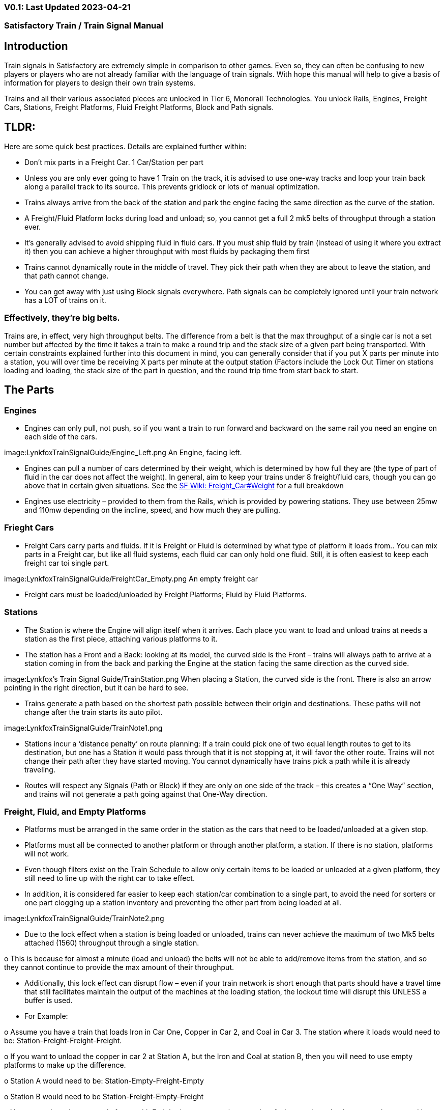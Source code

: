 
=== V0.1: Last Updated 2023-04-21
=== Satisfactory Train / Train Signal Manual

== Introduction

Train signals in Satisfactory are extremely simple in comparison to other games. Even so, they can often
be confusing to new players or players who are not already familiar with the language of train signals.
With hope this manual will help to give a basis of information for players to design their own train
systems.

Trains and all their various associated pieces are unlocked in Tier 6, Monorail Technologies. You unlock
Rails, Engines, Freight Cars, Stations, Freight Platforms, Fluid Freight Platforms, Block and Path signals.

== TLDR:
Here are some quick best practices. Details are explained further within:

• Don’t mix parts in a Freight Car. 1 Car/Station per part

• Unless you are only ever going to have 1 Train on the track, it is advised to use one-way tracks
and loop your train back along a parallel track to its source. This prevents gridlock or lots of
manual optimization.

• Trains always arrive from the back of the station and park the engine facing the same direction
as the curve of the station.

• A Freight/Fluid Platform locks during load and unload; so, you cannot get a full 2 mk5 belts of
throughput through a station ever.

• It's generally advised to avoid shipping fluid in fluid cars. If you must ship fluid by train (instead
of using it where you extract it) then you can achieve a higher throughput with most fluids by
packaging them first

• Trains cannot dynamically route in the middle of travel. They pick their path when they are
about to leave the station, and that path cannot change.

• You can get away with just using Block signals everywhere. Path signals can be completely
ignored until your train network has a LOT of trains on it.


=== Effectively, they’re big belts.


Trains are, in effect, very high throughput belts. The difference from a belt is that the max throughput of
a single car is not a set number but affected by the time it takes a train to make a round trip and the
stack size of a given part being transported.
With certain constraints explained further into this document in mind, you can generally consider that if
you put X parts per minute into a station, you will over time be receiving X parts per minute at the
output station (Factors include the Lock Out Timer on stations loading and loading, the stack size of the
part in question, and the round trip time from start back to start.


== The Parts

=== Engines

• Engines can only pull, not push, so if you want a train to run forward and backward on the same
rail you need an engine on each side of the cars.

image:LynkfoxTrainSignalGuide/Engine_Left.png
An Engine, facing left.

• Engines can pull a number of cars determined by their weight, which is determined by how full
they are (the type of part of fluid in the car does not affect the weight). In general, aim to keep
your trains under 8 freight/fluid cars, though you can go above that in certain given situations.
See the https://satisfactory.fandom.com/wiki/Freight_Car#Weight[SF Wiki: Freight_Car#Weight] for a full breakdown

• Engines use electricity – provided to them from the Rails, which is provided by powering
stations. They use between 25mw and 110mw depending on the incline, speed, and how much
they are pulling.


=== Frieght Cars

• Freight Cars carry parts and fluids. If it is Freight or Fluid is determined by what type of platform
it loads from.. You can mix parts in a Freight car, but like all fluid systems, each fluid car can only
hold one fluid. Still, it is often easiest to keep each freight car toi single part.

image:LynkfoxTrainSignalGuide/FreightCar_Empty.png
An empty freight car

• Freight cars must be loaded/unloaded by Freight Platforms; Fluid by Fluid Platforms.


=== Stations

• The Station is where the Engine will align itself when it arrives. Each place you want to load and
unload trains at needs a station as the first piece, attaching various platforms to it.

• The station has a Front and a Back: looking at its model, the curved side is the Front – trains will
always path to arrive at a station coming in from the back and parking the Engine at the station
facing the same direction as the curved side.

image:Lynkfox's Train Signal Guide/TrainStation.png 
When placing a Station, the curved side is the front. There is also an arrow pointing in the right direction,
but it can be hard to see.

• Trains generate a path based on the shortest path possible between their origin and
destinations. These paths will not change after the train starts its auto pilot.

image:LynkfoxTrainSignalGuide/TrainNote1.png 

• Stations incur a ‘distance penalty’ on route planning: If a train could pick one of two equal
length routes to get to its destination, but one has a Station it would pass through that it is not
stopping at, it will favor the other route.
Trains will not change their path after they have started moving. You cannot
dynamically have trains pick a path while it is already traveling.

• Routes will respect any Signals (Path or Block) if they are only on one side of the track – this
creates a “One Way” section, and trains will not generate a path going against that One-Way
direction.


=== Freight, Fluid, and Empty Platforms

• Platforms must be arranged in the same order in the station as the cars that need to be
loaded/unloaded at a given stop.

• Platforms must all be connected to another platform or through another platform, a station. If
there is no station, platforms will not work.

• Even though filters exist on the Train Schedule to allow only certain items to be loaded or
unloaded at a given platform, they still need to line up with the right car to take effect.

• In addition, it is considered far easier to keep each station/car combination to a single part, to
avoid the need for sorters or one part clogging up a station inventory and preventing the other
part from being loaded at all.

image:LynkfoxTrainSignalGuide/TrainNote2.png

• Due to the lock effect when a station is being loaded or unloaded, trains can never achieve the
maximum of two Mk5 belts attached (1560) throughput through a single station.

o This is because for almost a minute (load and unload) the belts will not be able to
add/remove items from the station, and so they cannot continue to provide the max
amount of their throughput.

• Additionally, this lock effect can disrupt flow – even if your train network is short enough that
parts should have a travel time that still facilitates maintain the output of the machines at the
loading station, the lockout time will disrupt this UNLESS a buffer is used.

• For Example:

o Assume you have a train that loads Iron in Car One, Copper in Car 2, and Coal in Car 3.
The station where it loads would need to be: Station-Freight-Freight-Freight.

o If you want to unload the copper in car 2 at Station A, but the Iron and Coal at station B,
then you will need to use empty platforms to make up the difference.

o Station A would need to be: Station-Empty-Freight-Empty

o Station B would need to be Station-Freight-Empty-Freight

o You can replace the empty platforms with Freight that are set to the opposite of what
you intend to happen to that car and have no belts attached (so an unload station has
the pseudo empty set to Load and has no belts attached) but it is cleaner and easier to
review in the future if you use Empty Platforms.
Stations Lock when Loading or Unloading cargo from a train. This means they DO NOT
accept anything from a belt or output anything to a belt for this duration, which is
about 27 seconds.

image:LynkfoxTrainSignalGuide/TrainNote3.png
Starting Station and Station A and B respectively from the above example


=== Station Buffers

• Solid and Liquid items, to not have an interruption in their throughput, need to use a buffer at
both the loading and the output. Remember, Freight/Fluid platforms lock during
loading/unloading and so items will back up on the belt. If you are running close to the
maximum, it will cause machines to become full and stop producing, or belts to be empty and
machines to starve.

o In some low throughput situations, if the amount being transported is far below the max
of a Mk5 belt, and Mk5 belts are being used to load/unload, you have enough space on
the belt itself to act as a buffer. In general, though, it's just a good idea to use a buffer.

• A Freight buffer relies on using a single belt input into an Industrial Storage Container, and then
both outputs into the station for loading, and in reverse for unloading (both outputs into an ISC
and only one out)

• Yes; this means if you need your throughput to be constant, you can only transport 1 mk5 belt
worth of items per freight car or 600m3 (1 mk2 pipe) of liquid. If you do not need the
throughput to be constant, or there is far more being transported than being used at the other
end you can get away without doing this.

• Fluid buffers work the same but rely on the fact that fluids are prioritized from lower z-height
inputs.

• In effect, this allows parts/fluid to continue to flow even when the station is locked. The
parts/fluid fill up the storage containers, and as soon as the station unlocks, there are twice the
amount of output as input, allowing it to catch back up to whatever buffered in the storage
container.

• In reverse, in unloading, this unloads the station twice as fast, but only allows 1 output to head
to the consuming machines, which will only tuned to accepting a single line worth.

• While transporting raw fluid by train is generally not advised, this is a must as fluids are much
more prone to issues if you cannot maintain a constant flow rate.
Buffering DOES NOT work for Gasses (i.e, Nitrogen Gas) because the Buffer Building
does not work properly for Gasses as they ignore Headlift.

image:LynkfoxTrainSignalGuide/TrainNote4.png


image:LynkfoxTrainSignalGuide/TrainNote5.png
A Solid Freight buffer. It is the same for load or unload, just reverse the direction of the belts.

image:LynkfoxTrainSignalGuide/TrainNote6.png
A Fluid buffer for Fluid stations Two pipes coming out of the Station, with a buffer slightly above the
main pipeline. This is the same setup for loading or unloading, simply connect to the opposite connection
points.

• For most Fluids, a higher throughput can be achieved by packaging the fluids before travel. This
does add the additional complexity of either returning the empty containers afterward or
SINKing / Producing containers.

• For Gas, due to the fact you cannot buffer them, it is almost a requirement to package them
first.

• For the most part, transporting anything that goes in pipes a long distance is difficult, and it is
generally recommended to use the fluids to produce items near where they are extracted, and
ship the final product.

image:LynkfoxTrainSignalGuide/TrainNote7.png


== Rails

Rail pieces are obviously what a train will travel on. While you can do a single rail and have trains
running down it in both directions, this creates a lot of complication and hand done optimization when
working with more than 1 train on the track.
The Best Practice is to run two lines in parallel with each other and designate that each line will run in
the opposite direction. This is often quickly referred to as Right Hand or Left-Hand drive trains (the train
is driving on the right side of two parallel tracks when moving forward). You can consider each track a
lane in a divided highway.

Rails will only connect to each other at the end of a previous rail segment; if you want to make a split in
the track, it will start at the point where the last rail piece ends, by connecting two pieces to that end.
Rails can cross over each other and “clip” together, without any adverse effect to trains running
(assuming signals are employed when there are multiple trains).


=== Curves

image:LynkfoxTrainSignalGuide/TrainNote8.png
The smallest curve that can be done with rails is a 3x3 curve: However, this is not a feasible way to build
a lot of curves you will have to use – instead it is recommended to be at least 4x4:
If you want to achieve good clean curves, then it is advised to create the segments on both ends of the
curve first, and then create the curve itself:

image:LynkfoxTrainSignalGuide/TrainNote9.png
image:LynkfoxTrainSignalGuide/TrainNote10.png


It is usually advised to put some straight rail pieces between each curve, to prevent issues with
connecting to them for new rails or when making a full loop.
Because it is recommended to build in parallel one-way tracks, this is how you would do a 90 degree
turn on foundations and keep it clean. The signals have been added to help differentiate the different
built rail pieces

image:LynkfoxTrainSignalGuide/TrainNote11.png

An alternative to parallel rails is Stacked Rails. Rails should be at least Three (3) 4-meter foundations part
from the base of the lower rail to bottom of whatever the upper rail is resting on to prevent clipping, but
otherwise the trains will not be affected if the rail is far enough above the other the train does not clip
with the rail itself.

image:LynkfoxTrainSignalGuide/TrainNote12.png
Stacked rails can save space but add additional complexity when building intersections and stations.
However, they also open the possibility of intersections where the various connecting rails do not cross,
instead going above or below where they would cross in a completely flat intersection, which removes
the need for many, if not all, of the path signals, and speeds up trains when passing through.


=== Ramps

Ramps can be achieved cleanly up to a 2m ramp foundation in gradiant. Anything higher than that, an
Engine will be unable to ascend the incline.
To build a smooth foundation under a rail incline, use a combination of 1m and 2m inclines. Place a 1m
incline, then 2m incline until almost to your desired height, then once again a 1m incline at the top to
level off.

It is also important that you do not snap the rail segments to the very edge of the initial and final incline.
Instead, you want to go about a quarter of a foundation beyond on the top, and about half of a
foundation below on the bottom. The look is improved if you stop at least halfway up the incline and
form a new segment as well.
image:LynkfoxTrainSignalGuide/TrainNote13.png

It is possible to do a corkscrew for a small footprint ascension. It is a bit of work to achieve a very
smooth transition between curves but it is entirely possible to do:
image:LynkfoxTrainSignalGuide/TrainNote14.png


Step 1: Build a center tower and spokes that are 3 foundations out on every side, and with a gap of
two 4m foundations between them. On the first spoke extend at a 90-degree angle away from the
next highest spoke for the track to enter on. On every other spoke, add a 2m incline to the end:
image:LynkfoxTrainSignalGuide/TrainNote15.png

Step 2: Add 2 more foundations to the first spoke above the ground level, and a rail starting from
3/4ths of the incline:
image:LynkfoxTrainSignalGuide/TrainNote16.png

Step 3: Bring the initial entry point of the Rail to just about halfway before the first spoke:
image:LynkfoxTrainSignalGuide/TrainNote17.png

Step 4: Connect the two rails with a curve.
image:LynkfoxTrainSignalGuide/TrainNote18.png

Step 5: Remove the excess rail and foundations on the upper spoke. Repeat every spoke until desired
height has been reached.
image:LynkfoxTrainSignalGuide/TrainNote19.png


== Signals

There are two types of signals in Satisfactory, Block and Path. Between the two of these you can
engineer an efficient and high throughput train network to make sure your trains continue to move
products efficiently.
image:LynkfoxTrainSignalGuide/TrainNote20.png

image:LynkfoxTrainSignalGuide/TrainNote21.png

=== Segments

When you place two signals on the same side of the track, the space
between them becomes a segment. You can view these segments in-game
by holding a signal to be constructed in your build gun. The game randomly assigns colors to the tracks
segments to help you see where they are.

In general, a given segment can have one train in it. This is how signals prevent collisions – Trains will
respect the status of a segment when they reach the signal that begins it and will not enter if it will
cause a collision of Trains.

A Segment is defined by the signal that begins it. Trains only look for signals on the right-hand side of
the track.

image:LynkfoxTrainSignalGuide/TrainNote22.png
Segments – Each color is a segment. The color means nothing, it is just a way of differentiation

image:LynkfoxTrainSignalGuide/TrainNote23.png

=== Block Segments

A Block Segment is defined when there are two Block Signals on the same track. The length of track
between them is the Block Segment.

A Block Segment is a binary system – There is either a train inside the segment, or no train inside the
segment. If there is any part of a train inside the segment, no matter how small a part it is, the entrance
signal will report Red and not let other trains enter it.

Hence why it is called a Block Signal – a train in between two Block Signals blocks other trains from
passing the first signal.

Trains look one Block segment ahead – they do not know the status of additional segments beyond the
one directly in front of them.

If the segment head reports that it is currently occupied, a train will begin to slow down and will stop
right at the signal as long as that next segment remains blocked.

This means that if your blocks are too close together it can cause trains to start and stop often. It can
also mean that if one train is stopped partially in multiple blocks, it may cause a train to stop that does
not need to.

Tracks placed too close to each other can cause overlap, causing the system to treat
both tracks as the same segment. It is advised to keep your tracks about 1.5
foundations apart when running parallel or close to parallel.

This in turn slows down your trains overall, increasing the Rount Trip Duration of a given train, and
lowering your throughput. For small networks of only a few trains this is not an issue usually, but it is
generally good to plan ahead.

image:LynkfoxTrainSignalGuide/TrainNote24.png

Placing your Block signals this far apart on long straight aways means that at most any given train will be
inside two Block Segments at any given point, reducing the amount of start and stops any following
trains may have to do.

image:LynkfoxTrainSignalGuide/TrainNote25.png
A Block Segment between two Block Signals. The Segment is currently clear

image:LynkfoxTrainSignalGuide/TrainNote26.png
A Block Segment that is currently occupied. The Red Signal will prevent another train from entering.

image:LynkfoxTrainSignalGuide/TrainNote27.png
The Signals are on the left side of the track from this direction, and since there are no signals on the right side
it shows the Do Not Enter symbol, meaning trains will not path this direction.

image:LynkfoxTrainSignalGuide/TrainNote28.png
Adding another signal removes the Do Not Enter, but this block is still occupied preventing another train
from entering; Hence the Best Practice of one-way train tracks.


=== Path Segments

image:LynkfoxTrainSignalGuide/TrainNote29.png
A Block signal and a Path Signal, the Path signal is the further down the line signal showing red. It has a
different top and is squarer.

Path Signals (and so the Segment immediately following a Path Signal) are more complex. They are not a
pure binary output – more than one train can be in the Segment if their planned paths do not cross at
any given point - hence the name of Path.
In addition, trains will only enter a Path Segment if the following Block Segment is clear. This means if
you put multiple Path signals in a row, a train will continue to look until it reaches the next block signals.
This is because Path Segments do not allow trains to stop inside them. Doing such a thing is known as
Chaining and is usually used for situations where there are multiple entrances to a single line.
image:LynkfoxTrainSignalGuide/TrainNote30.png


=== Intersections

Path Signals are used to allow multiple trains to enter the same “Intersection” at the same time.
Remember, trains cannot change their path once they leave the station, as such being in the same
intersection at the same time revolves around if the path the train would take through the Path
Segment does not interact with another trains path at the same time.
This Intersection is pointless for a path signal. There is never a time where two trains could be in this red
segment without their paths crossing.
image:LynkfoxTrainSignalGuide/TrainNote31.png

This intersection, meanwhile, Path Signals would allow both North/South (up/down) lines to have a train
on them simultaneously or both East/West (left/right) lines. However, it would not allow both a North
and an East bound train (or any other combination of 90-degree lines)
image:LynkfoxTrainSignalGuide/TrainNote32.png

=== Common Intersection Patterns

For the most part these patterns expect a One-Way rail, where both directions are running parallel to
each other. This creates some complex intersections but overall is still very doable. There are arrows
indicating the direction train traffic would flow on that rail, and the signal indicators are placed on the
side of the track they should go on. Each of these intersections is Right Hand Drive (when moving in the
direction of trains, you are on the right side of two parallel tracks.) This can be swapped for Left Hand
Drive by moving the signals to the other side of the track.

==== Compact 4 Way Intersection
This 4 Way Cross intersection is the tightest compact method:
image:LynkfoxTrainSignalGuide/TrainNote33.png

==== Expanded 4-way intersection:
This one takes up a bit more room but is easier to build in some ways. The signally however is the same.
image:LynkfoxTrainSignalGuide/TrainNote34.png

==== 3-way T Intersection:
A classic 3-way intersection. This can easily become a Y shape, but is easier to show as a T.
image:LynkfoxTrainSignalGuide/TrainNote35.png

==== A Roundabout:
While this diagram is Square in order to showcase the various parts, in Satisfactory the rails can maintain
a full circle.
Note: Roundabouts are not very Path friendly. If you try to make a very compact and small round about
its best to ignore Path signals and just let only one train use it at a time. If you really want it to function
like a true round about, you need to expand the portions between the Entry/Exit sections so they are a
few foundations longer than your longest train, then make them their own segments, like so:
image:LynkfoxTrainSignalGuide/TrainNote36.png


==== In-Line Station:
In order to prevent trains stopped at a station from stopping trains that have no business at that station,
its best to take them off the main track. A design like this allows you to have the trains arrive at this
station from any direction. You can extend this with multiple stations, and each one on its own segment.
Remember: Path Signals cannot be directly before a Station, but they can be after it.
image:LynkfoxTrainSignalGuide/TrainNote37.png

==== An End-Point Station with Turn Around:
Like the above diagram, this one is useful for a station at the end of a line. Especially if you have other
stations close by this can help make sure trains do not get blocked and waiting for the station to be free
so they can pass through it, or worse pathing a completely different direction because of the station
path tax.
image:LynkfoxTrainSignalGuide/TrainNote38.png

==== A Pass Around
It is possible to use a structure like this with a single line of track to have more than one train on a twoway rail. However, it is not perfect – the train going in the return direction will always take the passaround, no matter what because it is a one-way track. The more trains added, the more of these will
need to be built – compared to one-way tracks in parallel, which will automatically balance the trains
out and space them according to the signals. None the less, this is here for consumption.
image:LynkfoxTrainSignalGuide/TrainNote39.png








V0.1: Last Updated 2023-04-21
